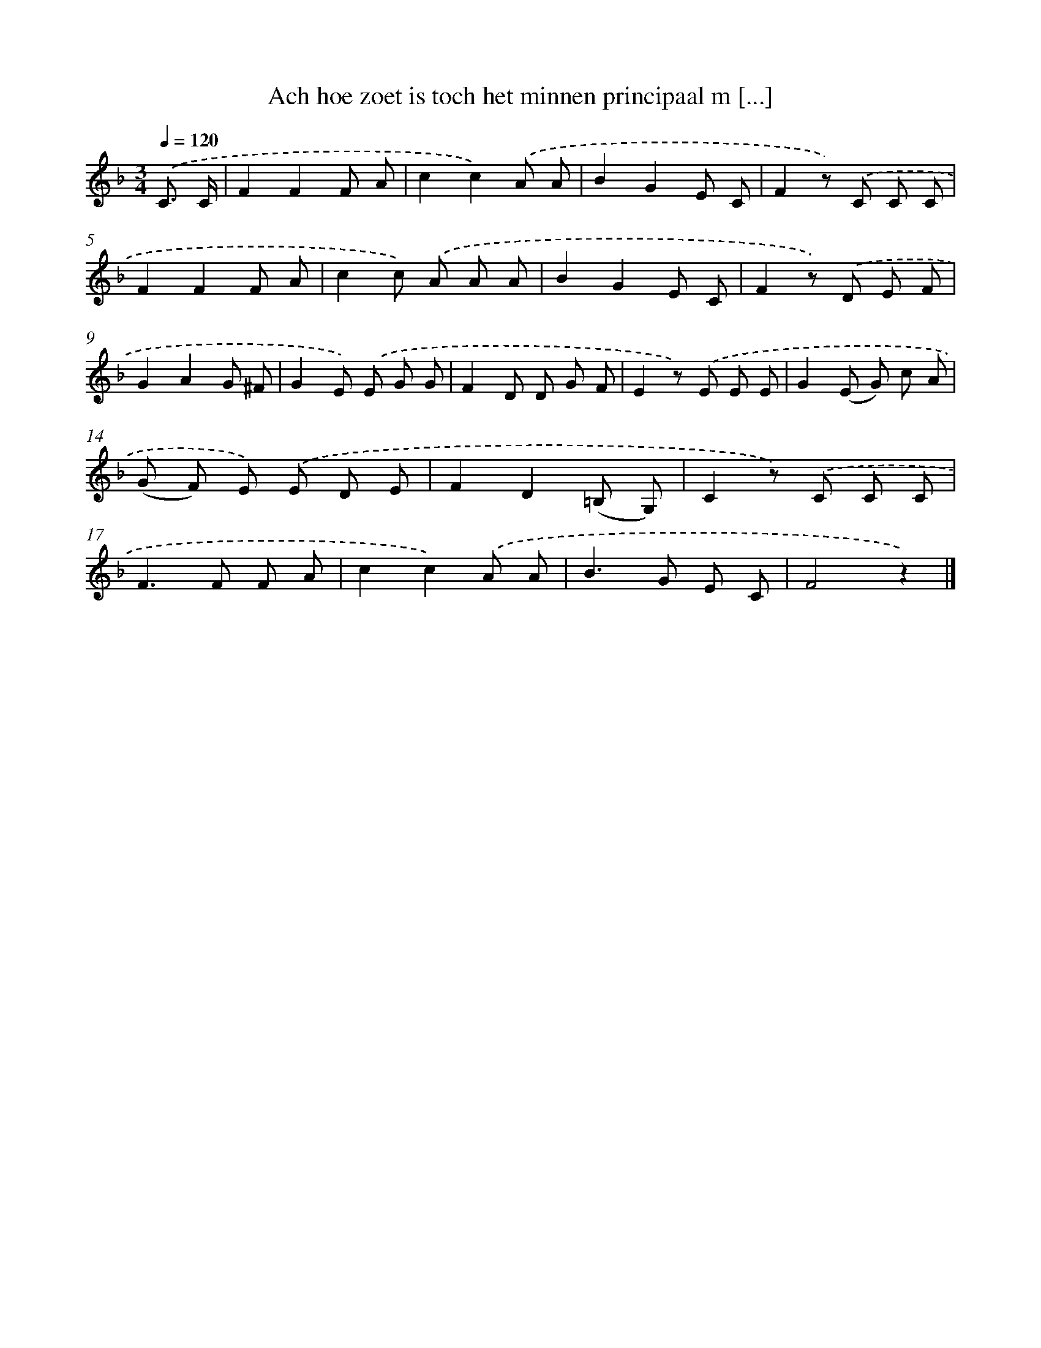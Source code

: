 X: 9721
T: Ach hoe zoet is toch het minnen principaal m [...]
%%abc-version 2.0
%%abcx-abcm2ps-target-version 5.9.1 (29 Sep 2008)
%%abc-creator hum2abc beta
%%abcx-conversion-date 2018/11/01 14:36:59
%%humdrum-veritas 800955694
%%humdrum-veritas-data 2988926754
%%continueall 1
%%barnumbers 0
L: 1/8
M: 3/4
Q: 1/4=120
K: F clef=treble
.('C3/ C/ [I:setbarnb 1]|
F2F2F A |
c2c2).('A A |
B2G2E C |
F2z) .('C C C |
F2F2F A |
c2c) .('A A A |
B2G2E C |
F2z) .('D E F |
G2A2G ^F |
G2E) .('E G G |
F2D D G F |
E2z) .('E E E |
G2(E G) c A |
(G F) E) .('E D E |
F2D2(=B, G,) |
C2z) .('C C C |
F2>F2 F A |
c2c2).('A A |
B2>G2 E C |
F4z2) |]
